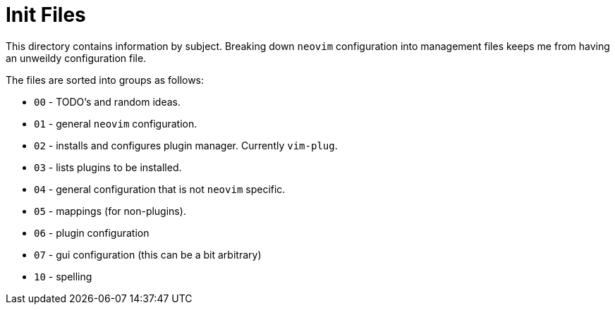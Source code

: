 = Init Files

This directory contains information by subject. Breaking down `neovim` configuration into management files keeps me from having an unweildy configuration file.

The files are sorted into groups as follows:

* `00` - TODO's and random ideas.
* `01` - general `neovim` configuration.
* `02` - installs and configures plugin manager. Currently `vim-plug`.
* `03` - lists plugins to be installed.
* `04` - general configuration that is not `neovim` specific.
* `05` - mappings (for non-plugins).
* `06` - plugin configuration
* `07` - gui configuration (this can be a bit arbitrary)
* `10` - spelling

